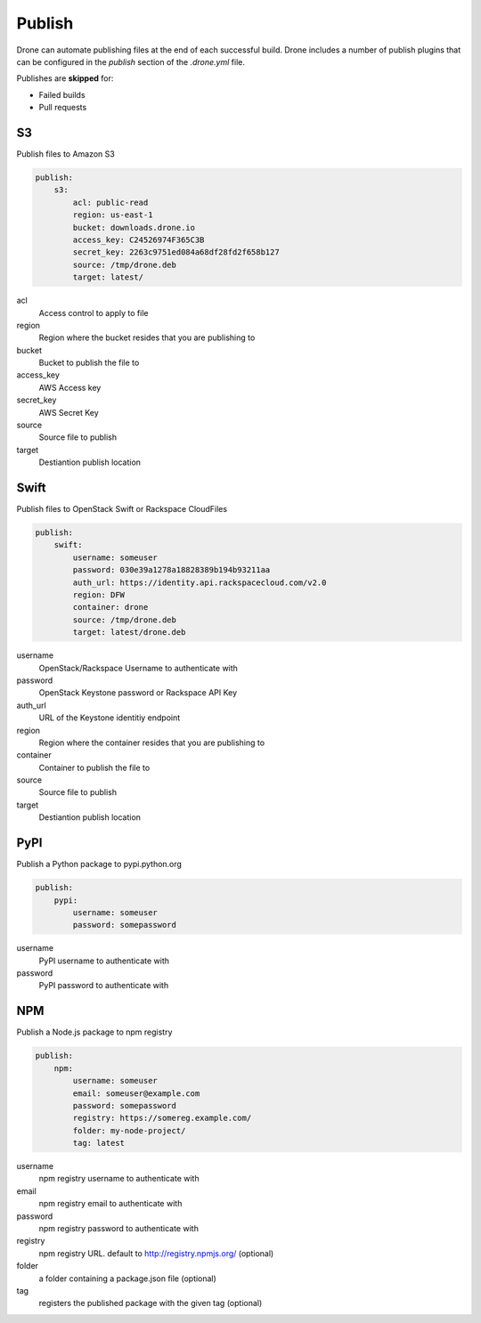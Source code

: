 Publish
=======

Drone can automate publishing files at the end of each successful build. Drone includes a
number of publish plugins that can be configured in the `publish` section of the `.drone.yml` file.

Publishes are **skipped** for:

* Failed builds
* Pull requests

S3
--

Publish files to Amazon S3

.. code-block:: console

    publish:
        s3:
            acl: public-read
            region: us-east-1
            bucket: downloads.drone.io
            access_key: C24526974F365C3B
            secret_key: 2263c9751ed084a68df28fd2f658b127
            source: /tmp/drone.deb
            target: latest/

acl
  Access control to apply to file

region
  Region where the bucket resides that you are publishing to

bucket
  Bucket to publish the file to

access_key
  AWS Access key

secret_key
  AWS Secret Key

source
  Source file to publish

target
  Destiantion publish location

Swift
-----

Publish files to OpenStack Swift or Rackspace CloudFiles

.. code-block:: console

    publish:
        swift:
            username: someuser
            password: 030e39a1278a18828389b194b93211aa
            auth_url: https://identity.api.rackspacecloud.com/v2.0
            region: DFW
            container: drone
            source: /tmp/drone.deb
            target: latest/drone.deb

username
  OpenStack/Rackspace Username to authenticate with

password
  OpenStack Keystone password or Rackspace API Key

auth_url
  URL of the Keystone identitiy endpoint

region
  Region where the container resides that you are publishing to

container
  Container to publish the file to

source
  Source file to publish

target
  Destiantion publish location

PyPI
----

Publish a Python package to pypi.python.org

.. code-block:: console

    publish:
        pypi:
            username: someuser
            password: somepassword

username
  PyPI username to authenticate with

password
  PyPI password to authenticate with

NPM
---

Publish a Node.js package to npm registry

.. code-block:: console

    publish:
        npm:
            username: someuser
            email: someuser@example.com
            password: somepassword
            registry: https://somereg.example.com/
            folder: my-node-project/
            tag: latest

username
  npm registry username to authenticate with

email
  npm registry email to authenticate with

password
  npm registry password to authenticate with

registry
  npm registry URL. default to http://registry.npmjs.org/ (optional)

folder
  a folder containing a package.json file (optional)

tag
  registers the published package with the given tag (optional)